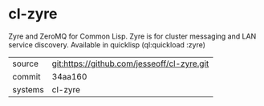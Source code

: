 * cl-zyre

Zyre and ZeroMQ for Common Lisp.  Zyre is for cluster messaging and LAN service discovery.  Available in quicklisp (ql:quickload :zyre)

|---------+---------------------------------------------|
| source  | git:https://github.com/jesseoff/cl-zyre.git |
| commit  | 34aa160                                     |
| systems | cl-zyre                                     |
|---------+---------------------------------------------|
